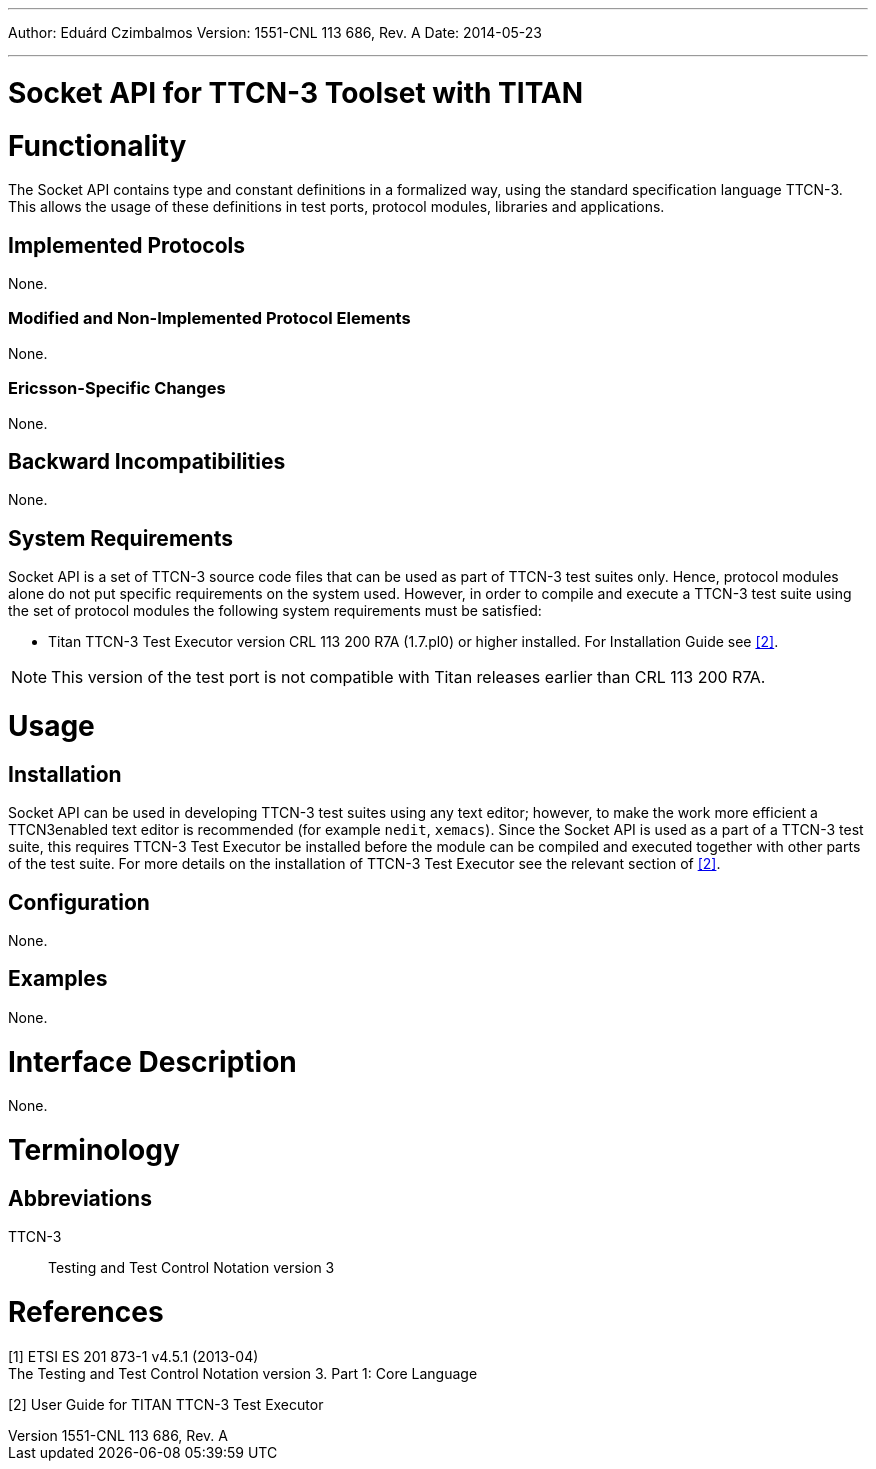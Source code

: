 ---
Author: Eduárd Czimbalmos
Version: 1551-CNL 113 686, Rev. A
Date: 2014-05-23

---
= Socket API for TTCN-3  Toolset with TITAN
:author: Eduárd Czimbalmos
:revnumber: 1551-CNL 113 686, Rev. A
:revdate: 2014-05-23
:toc:

= Functionality

The Socket API contains type and constant definitions in a formalized way, using the standard specification language TTCN-3. This allows the usage of these definitions in test ports, protocol modules, libraries and applications.

== Implemented Protocols

None.

=== Modified and Non-Implemented Protocol Elements

None.

=== Ericsson-Specific Changes

None.

== Backward Incompatibilities

None.

== System Requirements

Socket API is a set of TTCN-3 source code files that can be used as part of TTCN-3 test suites only. Hence, protocol modules alone do not put specific requirements on the system used. However, in order to compile and execute a TTCN-3 test suite using the set of protocol modules the following system requirements must be satisfied:

* Titan TTCN-3 Test Executor version CRL 113 200 R7A (1.7.pl0) or higher installed. For Installation Guide see <<_2, [2]>>.

NOTE: This version of the test port is not compatible with Titan releases earlier than CRL 113 200 R7A.

= Usage

== Installation

Socket API can be used in developing TTCN-3 test suites using any text editor; however, to make the work more efficient a TTCN3enabled text editor is recommended (for example `nedit`, `xemacs`). Since the Socket API is used as a part of a TTCN-3 test suite, this requires TTCN-3 Test Executor be installed before the module can be compiled and executed together with other parts of the test suite. For more details on the installation of TTCN-3 Test Executor see the relevant section of <<_2, [2]>>.

== Configuration

None.

== Examples

None.

= Interface Description

None.

= Terminology

== Abbreviations

TTCN-3:: Testing and Test Control Notation version 3

= References

[[_1]]
[1] ETSI ES 201 873-1 v4.5.1 (2013-04) +
The Testing and Test Control Notation version 3. Part 1: Core Language

[[_2]]
[2] User Guide for TITAN TTCN-3 Test Executor

